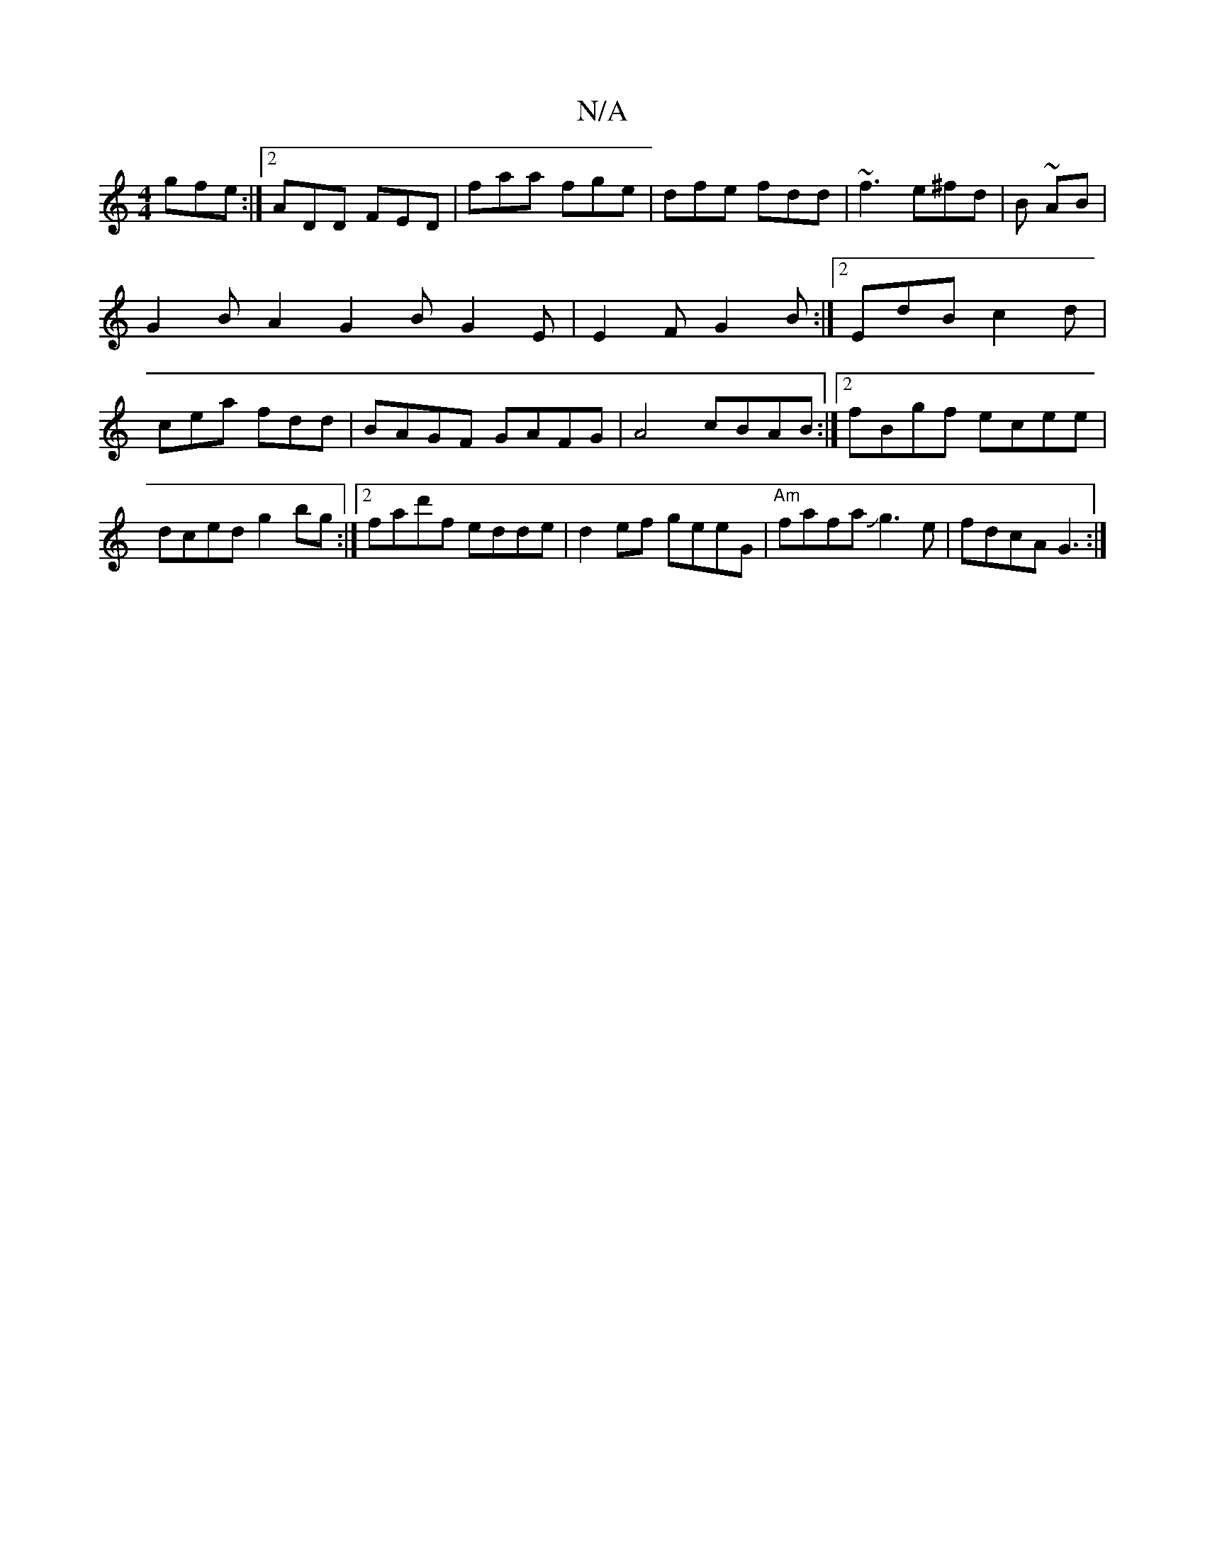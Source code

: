 X:1
T:N/A
M:4/4
R:N/A
K:Cmajor
gfe:|2 ADD FED|faa fge|dfe fdd|~f3 e^fd|B ~AB |
G2 BA2G2BG2E|E2F G2B:|2 EdB c2d|cea fdd|BAGF GAFG|A4 cBAB :|2 fBgf ecee|dced g2 bg:|2 fad'f edde|d2ef geeG|"Am" fafa Jg3e|fdcA G3:|

A|Gdd/e/g/f/|
|d b^